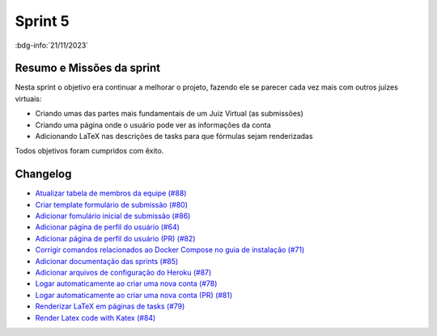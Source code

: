 Sprint 5
========

:bdg-info:`21/11/2023`

Resumo e Missões da sprint
--------------------------
Nesta sprint o objetivo era continuar a melhorar o projeto, fazendo ele se
parecer cada vez mais com outros juízes virtuais:

- Criando umas das partes mais fundamentais de um Juiz Virtual (as submissões)
- Criando uma página onde o usuário pode ver as informações da conta
- Adicionando LaTeX nas descrições de tasks para que fórmulas sejam renderizadas

Todos objetivos foram cumpridos com êxito.


Changelog
----------

- `Atualizar tabela de membros da equipe (#88) <https://github.com/unb-mds/2023-2-JuizVirtual/pull/88>`_
- `Criar template formulário de submissão (#80) <https://github.com/unb-mds/2023-2-JuizVirtual/issues/80>`_
- `Adicionar fomulário inicial de submissão (#86) <https://github.com/unb-mds/2023-2-JuizVirtual/pull/86>`_
- `Adicionar página de perfil do usuário (#64)  <https://github.com/unb-mds/2023-2-JuizVirtual/issues/64>`_
- `Adicionar página de perfil do usuário (PR) (#82) <https://github.com/unb-mds/2023-2-JuizVirtual/pull/82>`_
- `Corrigir comandos relacionados ao Docker Compose no guia de instalação (#71) <https://github.com/unb-mds/2023-2-JuizVirtual/issues/71>`_
- `Adicionar documentação das sprints (#85) <https://github.com/unb-mds/2023-2-JuizVirtual/pull/85>`_
- `Adicionar arquivos de configuração do Heroku (#87) <https://github.com/unb-mds/2023-2-JuizVirtual/pull/87>`_
- `Logar automaticamente ao criar uma nova conta (#78) <https://github.com/unb-mds/2023-2-JuizVirtual/issues/78>`_
- `Logar automaticamente ao criar uma nova conta (PR) (#81) <https://github.com/unb-mds/2023-2-JuizVirtual/pull/81>`_
- `Renderizar LaTeX em páginas de tasks (#79) <https://github.com/unb-mds/2023-2-JuizVirtual/issues/79>`_
- `Render Latex code with Katex (#84) <https://github.com/unb-mds/2023-2-JuizVirtual/pull/84>`_
